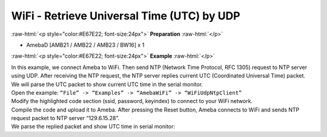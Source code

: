 #################################################
WiFi - Retrieve Universal Time (UTC) by UDP
#################################################

.. role:: raw-html(raw)
   :format: html

:raw-html:`<p style="color:#E67E22; font-size:24px">`
**Preparation**
:raw-html:`</p>`

- AmebaD [AMB21 / AMB22 / AMB23 / BW16] x 1

:raw-html:`<p style="color:#E67E22; font-size:24px">`
**Example**
:raw-html:`</p>`

| In this example, we connect Ameba to WiFi. Then send NTP (Network Time
  Protocol, RFC 1305) request to NTP server using UDP. After receiving the
  NTP request, the NTP server replies current UTC (Coordinated Universal
  Time) packet. We will parse the UTC packet to show current UTC time in
  the serial monitor.
| Open the example: ``“File” -> “Examples” -> “AmebaWiFi” -> “WiFiUdpNtpClient”``
| |1|
| Modify the highlighted code section (ssid, password, keyindex) to connect 
  to your WiFi network.
| |2|
| Compile the code and upload it to Ameba. After pressing the Reset button, 
  Ameba connects to WiFi and sends NTP request packet to NTP server 
  “129.6.15.28”.
| We parse the replied packet and show UTC time in serial monitor:
| |3|

.. |1| image:: /media/ambd_arduino/WiFi_Retrieve_universal_time_(UTC)_by_UDP/image1.png
   :width: 716
   :height: 1006
   :scale: 50 %
.. |2| image:: /media/ambd_arduino/WiFi_Retrieve_universal_time_(UTC)_by_UDP/image2.png
   :width: 716
   :height: 867
   :scale: 60 %
.. |3| image:: /media/ambd_arduino/WiFi_Retrieve_universal_time_(UTC)_by_UDP/image3.png
   :width: 704
   :height: 423
   :scale: 70 %